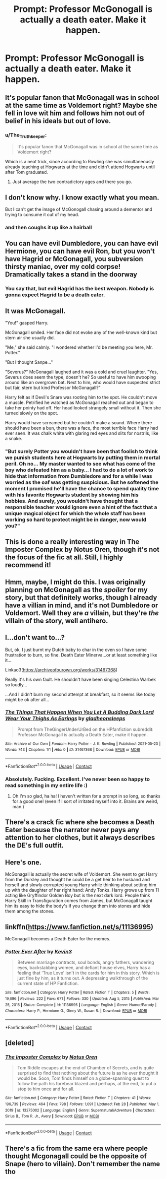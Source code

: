 #+TITLE: Prompt: Professor McGonogall is actually a death eater. Make it happen.

* Prompt: Professor McGonogall is actually a death eater. Make it happen.
:PROPERTIES:
:Author: TheGingerUnderUrBed
:Score: 36
:DateUnix: 1621711502.0
:DateShort: 2021-May-22
:FlairText: Prompt
:END:

** It's popular fanon that McGonagall was in school at the same time as Voldemort right? Maybe she fell in love wit him and follows him not out of belief in his ideals but out of love.
:PROPERTIES:
:Author: HellaHotLancelot
:Score: 47
:DateUnix: 1621716220.0
:DateShort: 2021-May-23
:END:

*** u/The_Truthkeeper:
#+begin_quote
  It's popular fanon that McGonagall was in school at the same time as Voldemort right?
#+end_quote

Which is a neat trick, since according to Rowling she was simultaneously already teaching at Hogwarts at the time and didn't attend Hogwarts until after Tom graduated.
:PROPERTIES:
:Author: The_Truthkeeper
:Score: 24
:DateUnix: 1621745441.0
:DateShort: 2021-May-23
:END:

**** Just average the two contradictory ages and there you go.
:PROPERTIES:
:Author: BaronVonRuthless91
:Score: 8
:DateUnix: 1621770547.0
:DateShort: 2021-May-23
:END:


** I don't know why. I know exactly what you mean.

But I can't get the image of McGonogall chasing around a dementor and trying to consume it out of my head.
:PROPERTIES:
:Author: DrakosRose
:Score: 27
:DateUnix: 1621715235.0
:DateShort: 2021-May-23
:END:

*** and then coughs it up like a hairball
:PROPERTIES:
:Author: karigan_g
:Score: 9
:DateUnix: 1621748481.0
:DateShort: 2021-May-23
:END:


** You can have evil Dumbledore, you can have evil Hermione, you can have evil Ron, but you won't have Hagrid or McGonagall, you subversion thirsty maniac, over my cold corpse!\\
*Dramatically takes a stand in the doorway*
:PROPERTIES:
:Author: MinskWurdalak
:Score: 19
:DateUnix: 1621731825.0
:DateShort: 2021-May-23
:END:

*** You say that, but evil Hagrid has the best weapon. Nobody is gonna expect Hagrid to be a death eater.
:PROPERTIES:
:Author: TheGingerUnderUrBed
:Score: 7
:DateUnix: 1621795065.0
:DateShort: 2021-May-23
:END:


** It was McGonagall.

"You!" gasped Harry.

McGonagall smiled. Her face did not evoke any of the well-known kind but stern air she usually did.

"Me," she said calmly. "I wondered whether I'd be meeting you here, Mr. Potter."

"But I thought Sanpe..."

"Severus?" McGonagall laughed and it was a cold and cruel laughter. "Yes, Severus does seem the type, doesn't he? So useful to have him swooping around like an overgrown bat. Next to him, who would have suspected strict but fair, stern but kind Professor McGonagall?"

Harry felt as if Devil's Snare was rooting him to the spot. He couldn't move a muscle. Petrified he watched as McGonagall reached out and began to take her pointy had off. Her head looked strangely small without it. Then she turned slowly on the spot.

Harry would have screamed but he couldn't make a sound. Where there should have been a bun, there was a face, the most terrible face Harry had ever seen. It was chalk white with glaring red eyes and slits for nostrils, like a snake.
:PROPERTIES:
:Author: I_love_DPs
:Score: 48
:DateUnix: 1621716806.0
:DateShort: 2021-May-23
:END:

*** "But surely Potter you wouldn't have been that foolish to think we punish students here at Hogwarts by putting them in mortal peril. Oh no... My master wanted to see what has come of the boy who defeated him as a baby... I had to do a lot of work to hide that information from Dumbledore and for a while I was worried as the oaf was getting suspicious. But he softened the moment I promised he'll have the chance to spend quality time with his favorite Hogwarts student by showing him his hobbies. And surely, you wouldn't have thought that a responsible teacher would ignore even a hint of the fact that a unique magical object for which the whole staff has been working so hard to protect might be in danger, now would you?"
:PROPERTIES:
:Author: I_love_DPs
:Score: 35
:DateUnix: 1621717792.0
:DateShort: 2021-May-23
:END:


** This is done a really interesting way in The Imposter Complex by Notus Oren, though it's not the focus of the fic at all. Still, I highly recommend it!
:PROPERTIES:
:Author: mandwelo
:Score: 13
:DateUnix: 1621721455.0
:DateShort: 2021-May-23
:END:


** Hmm, maybe, I might do this. I was originally planning on McGonagall as the /spoiler/ for my story, but that definitely works, though I already have a villian in mind, and it's not Dumbledore or Voldemort. Well they are /a/ villain, but they're /the/ villain of the story, well antihero.
:PROPERTIES:
:Author: GentlemanGhost007
:Score: 11
:DateUnix: 1621716590.0
:DateShort: 2021-May-23
:END:


** I...don't want to...?

But, ok, I just burnt my Dutch baby to char in the oven so I have some frustration to burn, so fine. Death Eater Minerva...or at least something like it...

Linkao3([[https://archiveofourown.org/works/31467368]])

Really it's his own fault. He shouldn't have been singing Celestina Warbek so loudly...

...And I didn't burn my second attempt at breakfast, so it seems like today might be ok after all...
:PROPERTIES:
:Author: karigan_g
:Score: 5
:DateUnix: 1621739992.0
:DateShort: 2021-May-23
:END:

*** [[https://archiveofourown.org/works/31467368][*/The Things That Happen When You Let A Budding Dark Lord Wear Your Thighs As Earings/*]] by [[https://www.archiveofourown.org/users/gladheonsleeps/pseuds/gladheonsleeps][/gladheonsleeps/]]

#+begin_quote
  Prompt from TheGingerUnderUrBed on the HPfanfiction subreddit: Professor McGonagall is actually a Death Eater, make it happen.
#+end_quote

^{/Site/:} ^{Archive} ^{of} ^{Our} ^{Own} ^{*|*} ^{/Fandom/:} ^{Harry} ^{Potter} ^{-} ^{J.} ^{K.} ^{Rowling} ^{*|*} ^{/Published/:} ^{2021-05-23} ^{*|*} ^{/Words/:} ^{743} ^{*|*} ^{/Chapters/:} ^{1/1} ^{*|*} ^{/Hits/:} ^{0} ^{*|*} ^{/ID/:} ^{31467368} ^{*|*} ^{/Download/:} ^{[[https://archiveofourown.org/downloads/31467368/The%20Things%20That%20Happen.epub?updated_at=1621739775][EPUB]]} ^{or} ^{[[https://archiveofourown.org/downloads/31467368/The%20Things%20That%20Happen.mobi?updated_at=1621739775][MOBI]]}

--------------

*FanfictionBot*^{2.0.0-beta} | [[https://github.com/FanfictionBot/reddit-ffn-bot/wiki/Usage][Usage]] | [[https://www.reddit.com/message/compose?to=tusing][Contact]]
:PROPERTIES:
:Author: FanfictionBot
:Score: 4
:DateUnix: 1621740006.0
:DateShort: 2021-May-23
:END:


*** Absolutely. Fucking. Excellent. I've never been so happy to read something in my entire life :)
:PROPERTIES:
:Author: TheGingerUnderUrBed
:Score: 2
:DateUnix: 1621795288.0
:DateShort: 2021-May-23
:END:

**** Oh I'm so glad, ha ha! I haven't written for a prompt in so long, so thanks for a good one! (even if I sort of irritated myself into it. Brains are weird, man.)
:PROPERTIES:
:Author: karigan_g
:Score: 2
:DateUnix: 1621820401.0
:DateShort: 2021-May-24
:END:


** There's a crack fic where she becomes a Death Eater because the narrator never pays any attention to her clothes, but it always describes the DE's full outfit.
:PROPERTIES:
:Author: will1707
:Score: 3
:DateUnix: 1621776351.0
:DateShort: 2021-May-23
:END:


** Here's one.

McGonagall is actually the secret wife of Voldemort. She went to get Harry from the Dursley and thought he could be a get heir to he husband and herself and slowly corrupted young Harry while thinking about setting him up with the daughter of her right hand: Andy Tonks. Harry grows up from 11 acting like Gryffindor Golden Boy but is the next dark lord. People think Harry Skill in Transfiguration comes from James, but McGonagall taught him its easy to hide the body's if you change them into stones and hide them among the stones.
:PROPERTIES:
:Author: Hufflepuffzd96
:Score: 3
:DateUnix: 1621922591.0
:DateShort: 2021-May-25
:END:


** linkffn([[https://www.fanfiction.net/s/11136995]])

McGonagall becomes a Death Eater for the memes.
:PROPERTIES:
:Author: Aardwarkthe2nd
:Score: 2
:DateUnix: 1621748971.0
:DateShort: 2021-May-23
:END:

*** [[https://www.fanfiction.net/s/11136995/1/][*/Potter Ever After/*]] by [[https://www.fanfiction.net/u/279988/Kevin3][/Kevin3/]]

#+begin_quote
  Between marriage contracts, soul bonds, angry fathers, wandering eyes, backstabbing women, and defiant house elves, Harry has a feeling that 'True Love' isn't in the cards for him in this story. Which is just fine by him, as it turns out. A depressing walkthrough of the current state of HP Fanfiction.
#+end_quote

^{/Site/:} ^{fanfiction.net} ^{*|*} ^{/Category/:} ^{Harry} ^{Potter} ^{*|*} ^{/Rated/:} ^{Fiction} ^{T} ^{*|*} ^{/Chapters/:} ^{5} ^{*|*} ^{/Words/:} ^{19,696} ^{*|*} ^{/Reviews/:} ^{222} ^{*|*} ^{/Favs/:} ^{671} ^{*|*} ^{/Follows/:} ^{330} ^{*|*} ^{/Updated/:} ^{Aug} ^{5,} ^{2015} ^{*|*} ^{/Published/:} ^{Mar} ^{25,} ^{2015} ^{*|*} ^{/Status/:} ^{Complete} ^{*|*} ^{/id/:} ^{11136995} ^{*|*} ^{/Language/:} ^{English} ^{*|*} ^{/Genre/:} ^{Humor/Parody} ^{*|*} ^{/Characters/:} ^{Harry} ^{P.,} ^{Hermione} ^{G.,} ^{Ginny} ^{W.,} ^{Susan} ^{B.} ^{*|*} ^{/Download/:} ^{[[http://www.ff2ebook.com/old/ffn-bot/index.php?id=11136995&source=ff&filetype=epub][EPUB]]} ^{or} ^{[[http://www.ff2ebook.com/old/ffn-bot/index.php?id=11136995&source=ff&filetype=mobi][MOBI]]}

--------------

*FanfictionBot*^{2.0.0-beta} | [[https://github.com/FanfictionBot/reddit-ffn-bot/wiki/Usage][Usage]] | [[https://www.reddit.com/message/compose?to=tusing][Contact]]
:PROPERTIES:
:Author: FanfictionBot
:Score: 1
:DateUnix: 1621748991.0
:DateShort: 2021-May-23
:END:


** [deleted]
:PROPERTIES:
:Score: 1
:DateUnix: 1621721284.0
:DateShort: 2021-May-23
:END:

*** [[https://www.fanfiction.net/s/13275002/1/][*/The Imposter Complex/*]] by [[https://www.fanfiction.net/u/2129301/Notus-Oren][/Notus Oren/]]

#+begin_quote
  Tom Riddle escapes at the end of Chamber of Secrets, and is quite surprised to find that nothing about the future is as he ever thought it would be. Soon, Tom finds himself on a globe-spanning quest to follow the path his forebear blazed and perhaps, at the end, to put a stop to him once and for all.
#+end_quote

^{/Site/:} ^{fanfiction.net} ^{*|*} ^{/Category/:} ^{Harry} ^{Potter} ^{*|*} ^{/Rated/:} ^{Fiction} ^{T} ^{*|*} ^{/Chapters/:} ^{41} ^{*|*} ^{/Words/:} ^{196,739} ^{*|*} ^{/Reviews/:} ^{464} ^{*|*} ^{/Favs/:} ^{798} ^{*|*} ^{/Follows/:} ^{1,091} ^{*|*} ^{/Updated/:} ^{Feb} ^{28} ^{*|*} ^{/Published/:} ^{May} ^{1,} ^{2019} ^{*|*} ^{/id/:} ^{13275002} ^{*|*} ^{/Language/:} ^{English} ^{*|*} ^{/Genre/:} ^{Supernatural/Adventure} ^{*|*} ^{/Characters/:} ^{Sirius} ^{B.,} ^{Tom} ^{R.} ^{Jr.,} ^{Avery} ^{*|*} ^{/Download/:} ^{[[http://www.ff2ebook.com/old/ffn-bot/index.php?id=13275002&source=ff&filetype=epub][EPUB]]} ^{or} ^{[[http://www.ff2ebook.com/old/ffn-bot/index.php?id=13275002&source=ff&filetype=mobi][MOBI]]}

--------------

*FanfictionBot*^{2.0.0-beta} | [[https://github.com/FanfictionBot/reddit-ffn-bot/wiki/Usage][Usage]] | [[https://www.reddit.com/message/compose?to=tusing][Contact]]
:PROPERTIES:
:Author: FanfictionBot
:Score: 2
:DateUnix: 1621721308.0
:DateShort: 2021-May-23
:END:


** There's a fic from the same era where people thought Mcgonagall could be the opposite of Snape (hero to villain). Don't remember the name tho
:PROPERTIES:
:Author: DesiDarkLord16
:Score: 1
:DateUnix: 1621838187.0
:DateShort: 2021-May-24
:END:
